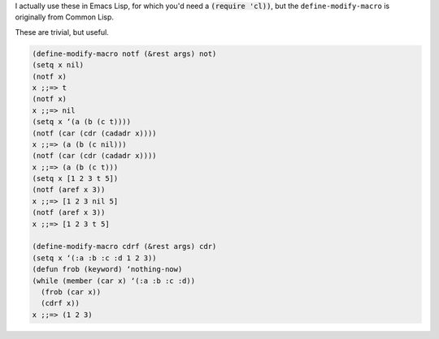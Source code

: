 .. title: Fun with Lisp: notf and cdrf
.. slug: fun-with-lisp-notf-and-cdrf
.. date: 2008-08-15 18:59:36 UTC-05:00
.. tags: common lisp,emacs lisp
.. category: computer/lisp
.. link: 
.. description: 
.. type: text

I actually use these in Emacs Lisp, for which you'd need a
:code:`(require 'cl))`, but the ``define-modify-macro`` is
originally from Common Lisp.

These are trivial, but useful.

.. code:: common-lisp

  (define-modify-macro notf (&rest args) not)
  (setq x nil)
  (notf x)
  x ;;=> t
  (notf x)
  x ;;=> nil
  (setq x ‘(a (b (c t))))
  (notf (car (cdr (cadadr x))))
  x ;;=> (a (b (c nil)))
  (notf (car (cdr (cadadr x))))
  x ;;=> (a (b (c t)))
  (setq x [1 2 3 t 5])
  (notf (aref x 3))
  x ;;=> [1 2 3 nil 5]
  (notf (aref x 3))
  x ;;=> [1 2 3 t 5]

  (define-modify-macro cdrf (&rest args) cdr)
  (setq x ‘(:a :b :c :d 1 2 3))
  (defun frob (keyword) ‘nothing-now)
  (while (member (car x) ‘(:a :b :c :d))
    (frob (car x))
    (cdrf x))
  x ;;=> (1 2 3)
